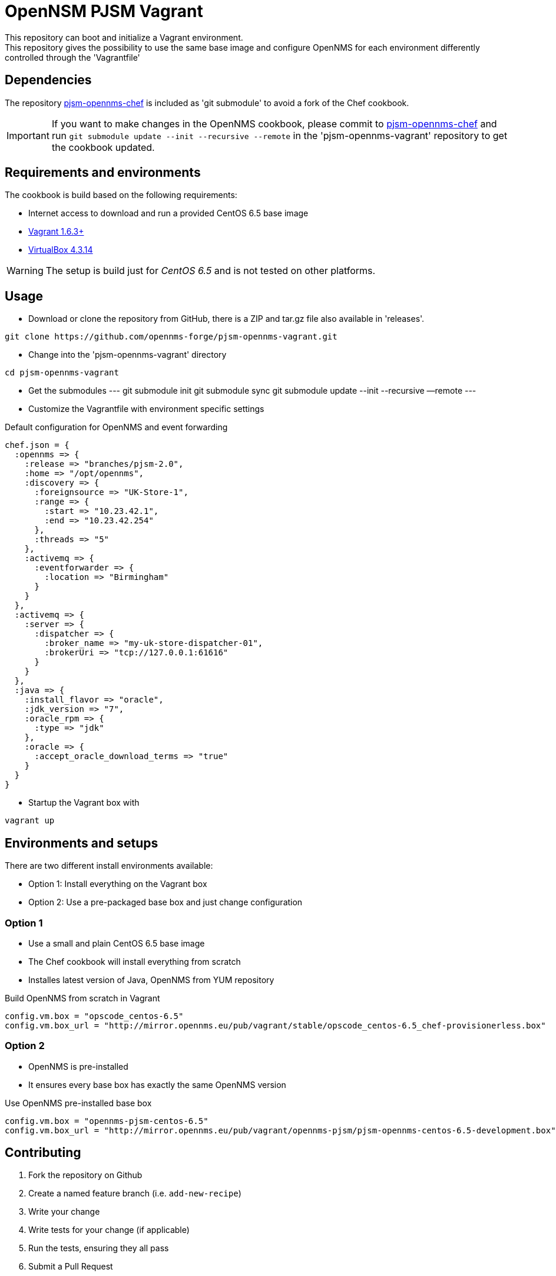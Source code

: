 = OpenNSM PJSM Vagrant
This repository can boot and initialize a Vagrant environment.
This repository gives the possibility to use the same base image and configure OpenNMS for each environment differently controlled through the 'Vagrantfile'

== Dependencies

The repository link:https://github.com/opennms-forge/pjsm-opennms-chef.git¢[pjsm-opennms-chef] is included as 'git submodule' to avoid a fork of the Chef cookbook.

IMPORTANT: If you want to make changes in the OpenNMS cookbook, please commit to link:https://github.com/opennms-forge/pjsm-opennms-chef.git¢[pjsm-opennms-chef] and run `git submodule update --init --recursive --remote`
in the 'pjsm-opennms-vagrant' repository to get the cookbook updated.

== Requirements and environments
The cookbook is build based on the following requirements:

 * Internet access to download and run a provided CentOS 6.5 base image
 * link:http://www.vagrantup.com/downloads.html[Vagrant 1.6.3+]
 * link:https://www.virtualbox.org/wiki/Downloads[VirtualBox 4.3.14]

WARNING: The setup is build just for _CentOS 6.5_ and is not tested on other platforms.

== Usage

- Download or clone the repository from GitHub, there is a ZIP and tar.gz file also available in 'releases'.
----
git clone https://github.com/opennms-forge/pjsm-opennms-vagrant.git
----

- Change into the 'pjsm-opennms-vagrant' directory
----
cd pjsm-opennms-vagrant
----

- Get the submodules
---
git submodule init
git submodule sync
git submodule update --init --recursive —remote
---

- Customize the Vagrantfile with environment specific settings

.Default configuration for OpenNMS and event forwarding
----
chef.json = {
  :opennms => {
    :release => "branches/pjsm-2.0",
    :home => "/opt/opennms",
    :discovery => {
      :foreignsource => "UK-Store-1",
      :range => {
        :start => "10.23.42.1",
        :end => "10.23.42.254"
      },
      :threads => "5"
    },
    :activemq => {
      :eventforwarder => {
        :location => "Birmingham"
      }
    }
  },
  :activemq => {
    :server => {
      :dispatcher => {
        :broker_name => "my-uk-store-dispatcher-01",
        :brokerUri => "tcp://127.0.0.1:61616"
      }
    }
  },
  :java => {
    :install_flavor => "oracle",
    :jdk_version => "7",
    :oracle_rpm => {
      :type => "jdk"
    },
    :oracle => {
      :accept_oracle_download_terms => "true"
    }
  }
}
----

- Startup the Vagrant box with
----
vagrant up
----

== Environments and setups
There are two different install environments available:

 - Option 1: Install everything on the Vagrant box
 - Option 2: Use a pre-packaged base box and just change configuration

=== Option 1
 - Use a small and plain CentOS 6.5 base image
 - The Chef cookbook will install everything from scratch
 - Installes latest version of Java, OpenNMS from YUM repository

.Build OpenNMS from scratch in Vagrant
----
config.vm.box = "opscode_centos-6.5"
config.vm.box_url = "http://mirror.opennms.eu/pub/vagrant/stable/opscode_centos-6.5_chef-provisionerless.box"
----

=== Option 2
 - OpenNMS is pre-installed
 - It ensures every base box has exactly the same OpenNMS version

.Use OpenNMS pre-installed base box
----
config.vm.box = "opennms-pjsm-centos-6.5"
config.vm.box_url = "http://mirror.opennms.eu/pub/vagrant/opennms-pjsm/pjsm-opennms-centos-6.5-development.box"
----

== Contributing

1. Fork the repository on Github
2. Create a named feature branch (i.e. `add-new-recipe`)
3. Write your change
4. Write tests for your change (if applicable)
5. Run the tests, ensuring they all pass
6. Submit a Pull Request

== License and Authors

Author:: Ronny Trommer <ronny@opennms.org>
Copyright (c) 2014 The OpenNMS Group, Inc.
License:: GPLv3+
